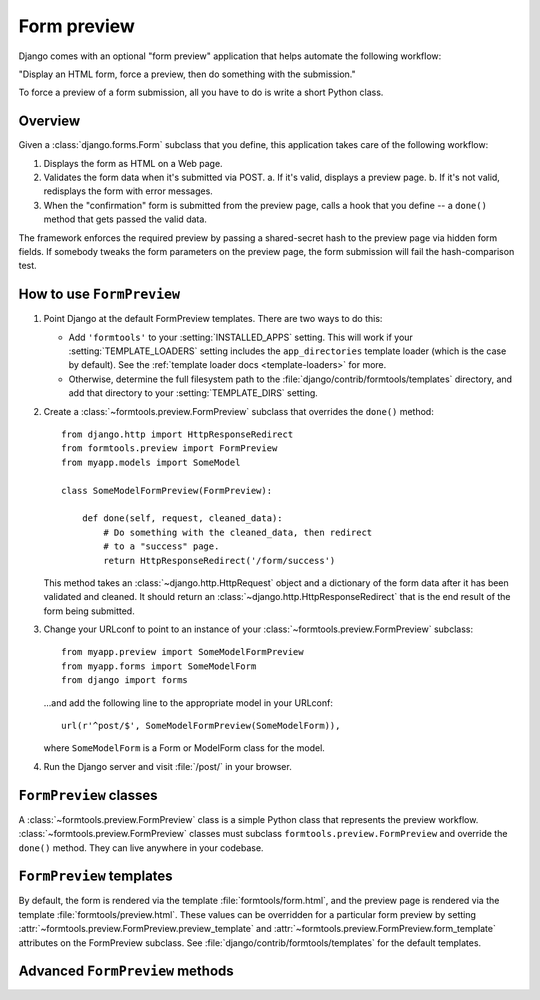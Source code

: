 ============
Form preview
============

.. module:: formtools.preview
    :synopsis: Displays an HTML form, forces a preview, then does something
               with the submission.

Django comes with an optional "form preview" application that helps automate
the following workflow:

"Display an HTML form, force a preview, then do something with the submission."

To force a preview of a form submission, all you have to do is write a short
Python class.

Overview
=========

Given a :class:`django.forms.Form` subclass that you define, this
application takes care of the following workflow:

1. Displays the form as HTML on a Web page.
2. Validates the form data when it's submitted via POST.
   a. If it's valid, displays a preview page.
   b. If it's not valid, redisplays the form with error messages.
3. When the "confirmation" form is submitted from the preview page, calls
   a hook that you define -- a ``done()`` method that gets passed the valid
   data.

The framework enforces the required preview by passing a shared-secret hash to
the preview page via hidden form fields. If somebody tweaks the form parameters
on the preview page, the form submission will fail the hash-comparison test.

How to use ``FormPreview``
==========================

1. Point Django at the default FormPreview templates. There are two ways to
   do this:

   * Add ``'formtools'`` to your
     :setting:`INSTALLED_APPS` setting. This will work if your
     :setting:`TEMPLATE_LOADERS` setting includes the
     ``app_directories`` template loader (which is the case by
     default). See the :ref:`template loader docs <template-loaders>`
     for more.

   * Otherwise, determine the full filesystem path to the
     :file:`django/contrib/formtools/templates` directory, and add that
     directory to your :setting:`TEMPLATE_DIRS` setting.

2. Create a :class:`~formtools.preview.FormPreview` subclass that
   overrides the ``done()`` method::

       from django.http import HttpResponseRedirect
       from formtools.preview import FormPreview
       from myapp.models import SomeModel

       class SomeModelFormPreview(FormPreview):

           def done(self, request, cleaned_data):
               # Do something with the cleaned_data, then redirect
               # to a "success" page.
               return HttpResponseRedirect('/form/success')

   This method takes an :class:`~django.http.HttpRequest` object and a
   dictionary of the form data after it has been validated and cleaned.
   It should return an :class:`~django.http.HttpResponseRedirect` that
   is the end result of the form being submitted.

3. Change your URLconf to point to an instance of your
   :class:`~formtools.preview.FormPreview` subclass::

       from myapp.preview import SomeModelFormPreview
       from myapp.forms import SomeModelForm
       from django import forms

   ...and add the following line to the appropriate model in your URLconf::

       url(r'^post/$', SomeModelFormPreview(SomeModelForm)),

   where ``SomeModelForm`` is a Form or ModelForm class for the model.

4. Run the Django server and visit :file:`/post/` in your browser.

``FormPreview`` classes
=======================

.. class:: FormPreview

A :class:`~formtools.preview.FormPreview` class is a simple Python class
that represents the preview workflow.
:class:`~formtools.preview.FormPreview` classes must subclass
``formtools.preview.FormPreview`` and override the ``done()``
method. They can live anywhere in your codebase.

``FormPreview`` templates
=========================

.. attribute:: FormPreview.form_template
.. attribute:: FormPreview.preview_template

By default, the form is rendered via the template :file:`formtools/form.html`,
and the preview page is rendered via the template :file:`formtools/preview.html`.
These values can be overridden for a particular form preview by setting
:attr:`~formtools.preview.FormPreview.preview_template` and
:attr:`~formtools.preview.FormPreview.form_template` attributes on the
FormPreview subclass. See :file:`django/contrib/formtools/templates` for the
default templates.

Advanced ``FormPreview`` methods
================================

.. method:: FormPreview.process_preview()

    Given a validated form, performs any extra processing before displaying the
    preview page, and saves any extra data in context.

    By default, this method is empty.  It is called after the form is validated,
    but before the context is modified with hash information and rendered.
